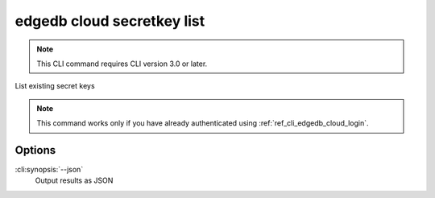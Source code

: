 .. _ref_cli_edgedb_cloud_secretkey_list:


===========================
edgedb cloud secretkey list
===========================

.. note::

    This CLI command requires CLI version 3.0 or later.

List existing secret keys

.. cli:synopsis::

    edgedb cloud secretkey list [<options>]

.. note::

    This command works only if you have already authenticated using
    :ref:`ref_cli_edgedb_cloud_login`.

Options
=======

:cli:synopsis:`--json`
    Output results as JSON
